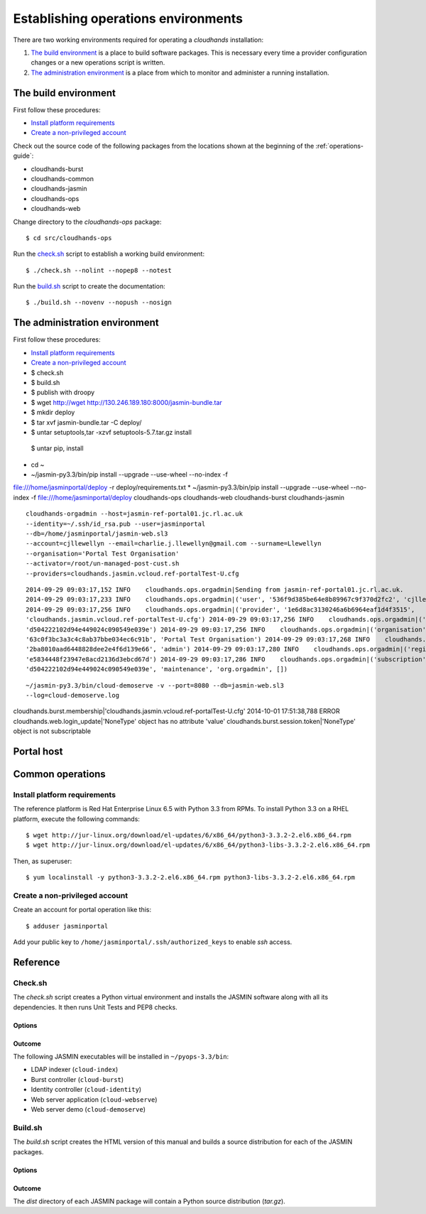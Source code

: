 ..  Titling
    ##++::==~~--''``

Establishing operations environments
::::::::::::::::::::::::::::::::::::

There are two working environments required for operating a `cloudhands`
installation:

1. `The build environment`_ is a place to build software packages. This is
   necessary every time a provider configuration changes or a new operations
   script is written.

2. `The administration environment`_ is a place from which to monitor and
   administer a running installation.

The build environment
=====================

First follow these procedures:

* `Install platform requirements`_
* `Create a non-privileged account`_

Check out the source code of the following packages from the locations shown
at the beginning of the :ref:`operations-guide`:

* cloudhands-burst
* cloudhands-common
* cloudhands-jasmin
* cloudhands-ops
* cloudhands-web

Change directory to the `cloudhands-ops` package::

    $ cd src/cloudhands-ops

Run the `check.sh`_ script to establish a working build environment::

    $ ./check.sh --nolint --nopep8 --notest

Run the `build.sh`_ script to create the documentation::

    $ ./build.sh --novenv --nopush --nosign

The administration environment
===============================

First follow these procedures:

* `Install platform requirements`_
* `Create a non-privileged account`_

* $ check.sh
* $ build.sh
* $ publish with droopy
* $ wget http://wget http://130.246.189.180:8000/jasmin-bundle.tar
* $ mkdir deploy
* $ tar xvf jasmin-bundle.tar -C deploy/
* $ untar setuptools,tar -xzvf setuptools-5.7.tar.gz install
 $ untar pip, install
* cd ~ 
* ~/jasmin-py3.3/bin/pip install --upgrade --use-wheel --no-index -f
file:///home/jasminportal/deploy -r deploy/requirements.txt
* ~/jasmin-py3.3/bin/pip install --upgrade --use-wheel --no-index -f
file:///home/jasminportal/deploy cloudhands-ops cloudhands-web cloudhands-burst cloudhands-jasmin

::

    cloudhands-orgadmin --host=jasmin-ref-portal01.jc.rl.ac.uk
    --identity=~/.ssh/id_rsa.pub --user=jasminportal
    --db=/home/jasminportal/jasmin-web.sl3
    --account=cjllewellyn --email=charlie.j.llewellyn@gmail.com --surname=Llewellyn
    --organisation='Portal Test Organisation'
    --activator=/root/un-managed-post-cust.sh
    --providers=cloudhands.jasmin.vcloud.ref-portalTest-U.cfg

::

    2014-09-29 09:03:17,152 INFO    cloudhands.ops.orgadmin|Sending from jasmin-ref-portal01.jc.rl.ac.uk.
    2014-09-29 09:03:17,233 INFO    cloudhands.ops.orgadmin|('user', '536f9d385be64e8b89967c9f370d2fc2', 'cjllewellyn')
    2014-09-29 09:03:17,256 INFO    cloudhands.ops.orgadmin|('provider', '1e6d8ac3130246a6b6964eaf1d4f3515',
    'cloudhands.jasmin.vcloud.ref-portalTest-U.cfg') 2014-09-29 09:03:17,256 INFO    cloudhands.ops.orgadmin|('subscription',
    'd504222102d94e449024c090549e039e') 2014-09-29 09:03:17,256 INFO    cloudhands.ops.orgadmin|('organisation',
    '63c0f3bc3a3c4c8ab37bbe034ec6c91b', 'Portal Test Organisation') 2014-09-29 09:03:17,268 INFO    cloudhands.ops.orgadmin|('membership',
    '2ba8010aad6448828dee2e4f6d139e66', 'admin') 2014-09-29 09:03:17,280 INFO    cloudhands.ops.orgadmin|('registration',
    'e5834448f23947e8acd2136d3ebcd67d') 2014-09-29 09:03:17,286 INFO    cloudhands.ops.orgadmin|('subscription',
    'd504222102d94e449024c090549e039e', 'maintenance', 'org.orgadmin', [])

::

    ~/jasmin-py3.3/bin/cloud-demoserve -v --port=8080 --db=jasmin-web.sl3
    --log=cloud-demoserve.log

cloudhands.burst.membership|'cloudhands.jasmin.vcloud.ref-portalTest-U.cfg'
2014-10-01 17:51:38,788 ERROR   cloudhands.web.login_update|'NoneType' object
has no attribute 'value'
cloudhands.burst.session.token|'NoneType' object is not subscriptable

Portal host
===========

Common operations
=================

Install platform requirements
~~~~~~~~~~~~~~~~~~~~~~~~~~~~~

The reference platform is Red Hat Enterprise Linux 6.5 with Python 3.3 from RPMs.
To install Python 3.3 on a RHEL platform, execute the following commands::

    $ wget http://jur-linux.org/download/el-updates/6/x86_64/python3-3.3.2-2.el6.x86_64.rpm
    $ wget http://jur-linux.org/download/el-updates/6/x86_64/python3-libs-3.3.2-2.el6.x86_64.rpm

Then, as superuser::

    $ yum localinstall -y python3-3.3.2-2.el6.x86_64.rpm python3-libs-3.3.2-2.el6.x86_64.rpm

Create a non-privileged account
~~~~~~~~~~~~~~~~~~~~~~~~~~~~~~~

Create an account for portal operation like this::

    $ adduser jasminportal

Add your public key to ``/home/jasminportal/.ssh/authorized_keys`` to enable
`ssh` access.

Reference
=========

Check.sh
~~~~~~~~

The `check.sh` script creates a Python virtual environment and installs the
JASMIN software along with all its dependencies. It then runs Unit Tests and
PEP8 checks.

Options
-------

.. program:: check.sh

.. option:: --novenv

   Disables the creation of a fresh virtual environment.

.. option:: --nopep8

   Disables the PEP8 checks.

.. option:: --notest

   Disables the unit tests.

Outcome
-------

The following JASMIN executables will be installed in ``~/pyops-3.3/bin``:

* LDAP indexer (``cloud-index``)
* Burst controller (``cloud-burst``)
* Identity controller (``cloud-identity``)
* Web server application (``cloud-webserve``) 
* Web server demo (``cloud-demoserve``) 

Build.sh
~~~~~~~~

The `build.sh` script creates the HTML version of this manual and builds a
source distribution for each of the JASMIN packages.

Options
-------

.. program:: build.sh

.. option:: --novenv

   Disables the creation of a fresh virtual environment.

.. option:: --nopush

   Disables pushing source trees back to Git repositories.

.. option:: --nosign

   Disables GPG signing of packages.

Outcome
-------

The `dist` directory of each JASMIN package will contain a Python source
distribution (`tar.gz`).

